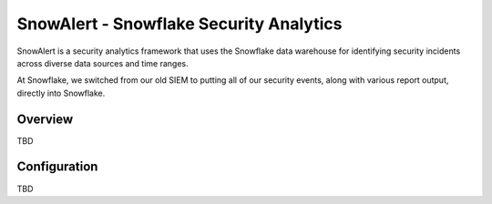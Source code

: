 SnowAlert - Snowflake Security Analytics
****************************************


SnowAlert is a security analytics framework that uses the Snowflake data warehouse for identifying security incidents across diverse data sources and time ranges.

At Snowflake, we switched from our old SIEM to putting all of our security events, along with various report output, directly into Snowflake.

Overview
========

TBD

Configuration
=============

TBD